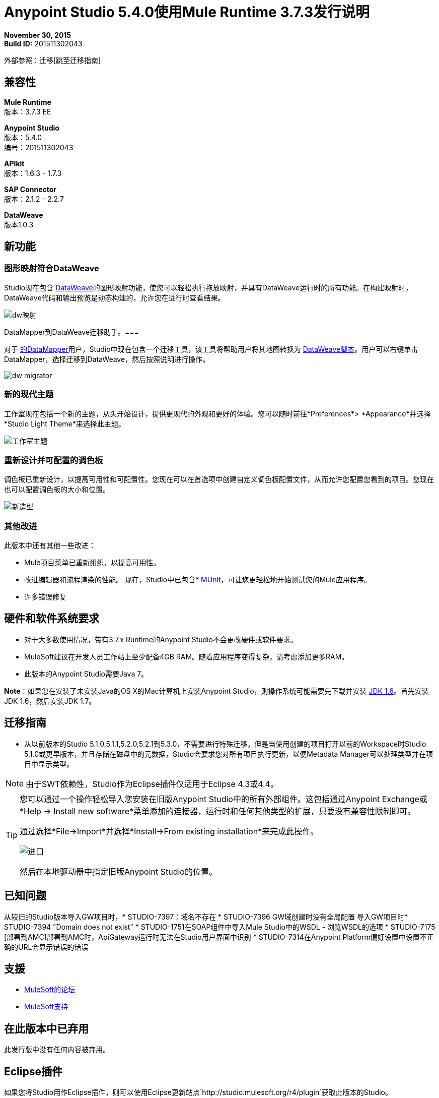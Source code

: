 =  Anypoint Studio 5.4.0使用Mule Runtime 3.7.3发行说明

*November 30, 2015* +
*Build ID:* 201511302043

外部参照：迁移[跳至迁移指南]

== 兼容性

*Mule Runtime* +
版本：3.7.3 EE

*Anypoint Studio* +
版本：5.4.0 +
编号：201511302043

*APIkit* +
版本：1.6.3  -  1.7.3

*SAP Connector* +
版本：2.1.2  -  2.2.7

*DataWeave* +
版本1.0.3

== 新功能

=== 图形映射符合DataWeave

Studio现在包含 link:/mule-user-guide/v/3.7/dataweave[DataWeave]的图形映射功能，使您可以轻松执行拖放映射，并具有DataWeave运行时的所有功能。在构建映射时，DataWeave代码和输出预览是动态构建的，允许您在进行时查看结果。

image:dw_new_mapping.png[dw映射]

DataMapper到DataWeave迁移助手。=== 

对于 link:/anypoint-studio/v/5/datamapper-user-guide-and-reference[的DataMapper]用户，Studio中现在包含一个迁移工具，该工具将帮助用户将其地图转换为 link:/mule-user-guide/v/3.7/dataweave-reference-documentation[DataWeave脚本]。用户可以右键单击DataMapper，选择迁移到DataWeave，然后按照说明进行操作。

image:dw_migrator_script.png[dw migrator]

=== 新的现代主题

工作室现在包括一个新的主题，从头开始设计，提供更现代的外观和更好的体验。您可以随时前往*Preferences*> *Appearance*并选择*Studio Light Theme*来选择此主题。

image:new_studio_theme.png[工作室主题]

=== 重新设计并可配置的调色板

调色板已重新设计，以提高可用性和可配置性。您现在可以在首选项中创建自定义调色板配置文件，从而允许您配置您看到的项目。您现在也可以配置调色板的大小和位置。

image:pallete_new_look.png[新造型]

=== 其他改进

此版本中还有其他一些改进：

*  Mule项目菜单已重新组织，以提高可用性。
* 改进编辑器和流程渲染的性能。
现在，Studio中已包含*  link:/munit/v/1.3/index[MUnit]，可让您更轻松地开始测试您的Mule应用程序。
* 许多错误修复


== 硬件和软件系统要求

* 对于大多数使用情况，带有3.7.x Runtime的Anypoint Studio不会更改硬件或软件要求。

*  MuleSoft建议在开发人员工作站上至少配备4GB RAM。随着应用程序变得复杂，请考虑添加更多RAM。

* 此版本的Anypoint Studio需要Java 7。

*Note*：如果您在安装了未安装Java的OS X的Mac计算机上安装Anypoint Studio，则操作系统可能需要先下载并安装 link:http://www.oracle.com/technetwork/java/javase/downloads/java-archive-downloads-javase6-419409.html[JDK 1.6]。首先安装JDK 1.6，然后安装JDK 1.7。

[[migration]]
== 迁移指南

* 从以前版本的Studio 5.1.0,5.1.1,5.2.0,5.2.1到5.3.0，不需要进行特殊迁移，但是当使用创建的项目打开以前的Workspace时Studio 5.1.0或更早版本，并且存储在磁盘中的元数据，Studio会要求您对所有项目执行更新，以便Metadata Manager可以处理类型并在项目中显示类型。

[NOTE]
由于SWT依赖性，Studio作为Eclipse插件仅适用于Eclipse 4.3或4.4。

[TIP]
====
您可以通过一个操作轻松导入您安装在旧版Anypoint Studio中的所有外部组件。这包括通过Anypoint Exchange或*Help -> Install new software*菜单添加的连接器，运行时和任何其他类型的扩展，只要没有兼容性限制即可。

通过选择*File->Import*并选择*Install->From existing installation*来完成此操作。

image:import_extensions.png[进口]

然后在本地驱动器中指定旧版Anypoint Studio的位置。
====

== 已知问题

从较旧的Studio版本导入GW项目时，*  STUDIO-7397：域名不存在
*  STUDIO-7396 GW域创建时没有全局配置
导入GW项目时*  STUDIO-7394 "Domain does not exist"
*  STUDIO-1751在SOAP组件中导入Mule Studio中的WSDL  - 浏览WSDL的选项
*  STUDIO-7175 [部署到AMC]部署到AMC时，ApiGateway运行时无法在Studio用户界面中识别
*  STUDIO-7314在Anypoint Platform偏好设置中设置不正确的URL会显示错误的错误


== 支援

*  link:http://forums.mulesoft.com/[MuleSoft的论坛]
*   link:https://www.mulesoft.com/support-and-services/mule-esb-support-license-subscription[MuleSoft支持]

== 在此版本中已弃用

此发行版中没有任何内容被弃用。

==  Eclipse插件

如果您将Studio用作Eclipse插件，则可以使用Eclipse更新站点`+http://studio.mulesoft.org/r4/plugin+`获取此版本的Studio。

这使您可以下载Anypoint Studio核心和第三方组件版本5.x.x以及Mule Runtime v3.7.x的嵌入式版本以及其他可选组件。 +
有关更新网站内容的详细说明，请访问 link:/anypoint-studio/v/5/studio-in-eclipse#available-software-in-the-update-site[Eclipse中的工作室]部分。

Anypoint Studio的==  Jira票单

=== 错误修正

*  [STUDIO-4484]  - 在视图失去焦点之前无法保存Mule属性视图中的更改
*  [STUDIO-4920]  -  [调色板]调色板的工具栏过滤器在按下Enter键时擦除文本
*  [STUDIO-5376]  -  Mule Config Flow Editor通过选择一个项目将文件标记为已修改
*  [STUDIO-5378]  - 创建启用maven项目时，Mule Studio包含快照库pom条目
*  [STUDIO-5833]  - 某些组件中的背景颜色错误
*  [STUDIO-5935]  - 只有在创建新项目时才显示空画布提示
*  [STUDIO-5937]  - 在新项目对话框中禁用RAML文件
*  [STUDIO-6024]  -  HTTP请求：在删除参数时，XML中可能会导致流异常
*  [STUDIO-6084]  - 事务性消息处理器中的验证问题
*  [STUDIO-6290]  - 变换：输入视图在您开始向右扩展时隐藏
*  [STUDIO-6293]  - 变换：当开始一个新的映射时，为1个输入创建2个有效载荷标签
*  [STUDIO-6316]  - 重命名项目时发生变形：问题
*  [STUDIO-6421]  - 转换：lambda自动完成不提示在数组的不同元素中定义的键
*  [STUDIO-6432]  - 变换：函数声明中的自动完成不提示参数
*  [STUDIO-6434]  - 变换：自动完成时不提示声明的函数
*  [STUDIO-6464]  - 转换：当我的配置指向一个不存在的DFL文件时，我得到一个灰色的消息属性窗口
*  [STUDIO-6488]  - 对于为单个typeName返回不同​​输入和输出类型的连接器，未提取输出元数据类型
*  [STUDIO-6512]  - 转换：如果模拟更改的元数据丢失了之前创建的脚本
*  [STUDIO-6538]  - 变换：当未选择“文件”收音机时，我可以编辑文件名
*  [STUDIO-6624]  - 转换：意外错误在解析包含错误的脚本时生成错误日志
*  [STUDIO-6640]  - 在DataWeave预览期间Studio锁定
*  [STUDIO-6723]  - 变换：对于消息的所有部分而言，样本文件引用丢失但有效负载
*  [STUDIO-6771]  - 创建新项目时，您可以选择一个RAML文件，而不必先选择"Add APIkit components"选项
*  [STUDIO-6781]  -  Bean ID标志在不存在时重复
*  [STUDIO-6809]  - 转换：具有特殊字符的键脚手架应加引号
*  [STUDIO-6812]  - 转换：尝试模拟具有以特殊字符开头的键的输入时的NPE
*  [STUDIO-6836]  - 变换：无法编辑样本数据
*  [STUDIO-6840]  - 变换：输入元数据未知时，样本数据中的颜色突出显示丢失
*  [STUDIO-6888]  -  [DW]运行预览变得无响应
*  [STUDIO-7000]  - 变换：空载荷的输出显示无效内容
*  [STUDIO-7009]  - 变换用户界面：在Visual View中编辑脚本时，光标始终移动到顶部
*  [STUDIO-7011]  -  [DW-UI]拖放未知目标有效内容会删除脚本并且无法撤消
*  [STUDIO-7012]  -  [DW-UI]将属性拖放到未知负载会挂起Studio
*  [STUDIO-7014]  -  FlowVars，SessionVars，Validator和RecordVars不会突出显示
*  [STUDIO-7027]  - 即使已经解决，XML编辑器中的问题仍然存在
*  [STUDIO-7028]  -  [SE] Mule Properties Editor咀嚼反斜杠
*  [STUDIO-7043]  -  HTTP请求：在路径中输入参数时，将为每个按键生成一个uri-param
*  [STUDIO-7047]  -  "Refresh Types"按钮删除关联连接器的类型缓存结构
*  [STUDIO-7069]  - 从常规导入中导入项目时的NPE
*  [STUDIO-7071]  -  [外部参考]通过maven添加jar时，外部参考不会正确刷新
*  [STUDIO-7075]  - 当文件具有字节顺序标记时，Studio无法打开骡子配置
*  [STUDIO-7076]  -  [变换] XML模拟的默认编码应该是UTF-8
*  [STUDIO-7099]  - 在ErrorLog / Problems / Console视图中右键单击时，出现"Apikit"和"Domain"选项
*  [STUDIO-7100]  -  APIkit缺少disableValidations选项
*  [STUDIO-7102]  - 从Studio发行版中删除Twitter和Facebook
*  [STUDIO-7106]  -  Linux上的Studio冻结
*  [STUDIO-7108]  - 下一个方法应该支持数据意义
*  [STUDIO-7113]  - 未验证的Http Connector配置标签为空
*  [STUDIO-7122]  -  Studio中的性能不佳
*  [STUDIO-7130]  -  Maven项目增加了重复的依赖关系
*  [STUDIO-7131]  - 添加到maven项目中的不必要的存储库
*  [STUDIO-7132]  - 添加到maven项目中的不必要的依赖关系
*  [STUDIO-7135]  - 从mule-app-maven-plugin中删除未使用的配置
*  [STUDIO-7137]  -  pom模板不应该使用build-helper-maven-plugin
*  [STUDIO-7148]  -  Studio JAR验证不适用于MySQL驱动程序
*  [STUDIO-7149]  - 使用DataWeave时发生内存泄漏
*  [STUDIO-7152]  - 创建新的全局元素时，建议的名称仅考虑同一Mule配置中的全局元素
*  [STUDIO-7156]  -  [DW-UI]将目标更改为现有文件会破坏编辑器并生成NPE
*  [STUDIO-7163]  - 检索具有多个类别的DataSense结构时出错
*  [STUDIO-7164]  - 当生成已安装功能列表时出现问题时，Exchange无法打开
*  [STUDIO-7165]  -  [DW-UI]拖放问题
使用关键字的*  [STUDIO-7166]  -  [DW-UI]使箭头，功能标志和管道不被绘制
*  [STUDIO-7172]  -  DataWeave编辑器更改未保存
*  [STUDIO-7179]  -  [DW-UI]错误消息和UI被破坏
*  [STUDIO-7181]  -  [DW-UI]未定义元数据时，右键单击不起作用
*  [STUDIO-7182]  -  [元数据]当使用多个元数据类别时，元数据树查看器始终显示未知
*  [STUDIO-7186]  -  [DW-UI]过滤时的树效果和fx图标渲染问题
*  [STUDIO-7192]  -  Studio无法在全局元素配置中验证外部库
*  [STUDIO-7207]  - 具有悬停功能的DW-UI性能问题
*  [STUDIO-7209]  - 改进DataWeave错误显示
*  [STUDIO-7213]  - 使用非常大的类时，DW预览会长时间挂起
*  [STUDIO-7215]  -  [DW UI]使用JSON Schema自定义类型时会引发NPE。
*  [STUDIO-7216]  -  DW：导航输出树时的NPE
*  [STUDIO-7217]  -  DW：撤销生成的代码操作时，您必须执行两次
*  [STUDIO-7218]  -  DW：在树中设置焦点时，撤消不起作用
*  [STUDIO-7219]  -  DW：将目标更改为文件时，会创建一个空文件。
*  [STUDIO-7224]  -  DW：将类别拖放到元素时的NPE
*  [STUDIO-7225]  - 打开DW（Mule属性编辑器）
*  [STUDIO-7227]  -  DW：自动完成中不显示标题属性
*  [STUDIO-7228]  -  DW：拖放删除我以前的脚本
*  [STUDIO-7229]  -  [调色板]调色板视图选项没有图标。
*  [STUDIO-7231]  -  [调色板]编辑配置文件时，以前的配置会丢失。
*  [STUDIO-7232]  -  [调色板]两个具有相同名称的配置文件。
*  [STUDIO-7233]  -  [调色板]您必须选择一个类别才能保存配置文件。
*  [STUDIO-7237]  -  [调色板]调色板选项卡在添加到视图容器时会被复制。
*  [STUDIO-7238]  -  [调色板]配置文件名称长度应受限制，并且只接受字母数字字母。
*  [STUDIO-7239]  -  DW：传播的元数据覆盖已定义的元数据
*  [STUDIO-7240]  -  DW：在更改编辑器的焦点之前，不会刷新输入树中的元数据
*  [STUDIO-7241]  -  DW：当用原始类型更改Flow Var的元数据时，没有任何更新
*  [STUDIO-7242]  -  [调色板]调色板在与不同文件进行交互时不显示。
*  [STUDIO-7243]  -  [调色板]当最小化调色板视图时，它不显示任何图标。
*  [STUDIO-7244]  - 使用when关键字时，DW：不会突出显示脚本中的键
*  [STUDIO-7246]  -  DW：在某些情况下，使用拖放功能生成的键会添加到错误的位置
*  [STUDIO-7247]  -  [Palette]在不同的容器中关闭两个mule配置文件时，一般的Studio visual会出错。
*  [STUDIO-7250]  -  [DW UI]双击任何类型的名称时，它将被添加到编辑器中。
*  [STUDIO-7254]  -  DW：当在先前的MAP上放置MAP操作时，它视觉上覆盖了所有以前的映射和线条
*  [STUDIO-7256]  -  [调色板]应该添加调色板选项卡的图标。
*  [STUDIO-7257]  -  [调色板]复选框取消/选择所有MP不应用于默认配置文件。
*  [STUDIO-7261]  -  [调色板]重新启动Studio时，调色板不会自动显示。
*  [STUDIO-7262]  - 取消部署到CloudHub时的AbEnd
*  [STUDIO-7263]  - 如果我的mule项目名称是"mule-project" mule应用程序文件与错误的编辑器关联
*  [STUDIO-7272]  -  [调色板]打开调色板配置文件时，类别应显示为关闭。
*  [STUDIO-7273]  -  [调色板]展开调色板配置文件窗口时，它没有正确展开。
*  [STUDIO-7274]  -  [调色板]当更改为配置或全局元素视图时，将显示调色板。
*  [STUDIO-7275]  -  DW：在按键中使用引号时，您将获得FX图标而不是连接线
*  [STUDIO-7278]  -  [调色板]调色板搜索在卸载任何插件后无法使用。
*  [STUDIO-7282]  - 使用图标装饰容器，使容器调整大小
*  [STUDIO-7283]  - 专注于流程始终显示未知输入和输出元数据
*  [STUDIO-7285]  -  DW：有错误的多个目标会挂起工作室
*  [STUDIO-7286]  -  DW：不同步错误
*  [STUDIO-7290]  -  [调色板]在打开调色板视图时，不会自动显示调色板类别。
*  [STUDIO-7291]  - 修复了新UI中调色板和DS资源管理器搜索框的对齐方式
*  [STUDIO-7295]  -  DW：字段的自动映射仅适用于JSON
*  [STUDIO-7297]  -  DW：将复杂的POJO映射到POJO挂起Studio
*  [STUDIO-7298]  -  [调色板]恢复默认按钮无法正常使用自定义配置文件
*  [STUDIO-7301]  -  [调色板]调色板在调试模式下位置不佳。
*  [STUDIO-7302]  -  DW：调色板关闭时，CMD + F（Find）不起作用
*  [STUDIO-7307]  -  [调色板]显示视图菜单显示标准和MuleSoft调色板的相同名称
*  [STUDIO-7308]  -  DW：由于某些原因，预览不会显示异常
*  [STUDIO-7313]  -  [灯光主题]更改为灯光主题时，Munits图标不会更改。
*  [STUDIO-7317]  - 从Studio源代码移除GPL代码和库
*  [STUDIO-7319]  - 将Mule 3.7.2.ee添加到运行时库
*  [STUDIO-7329]  - 当连续第二次编辑流名称时，它不会被保存。
*  [STUDIO-7330]  - 使用Studio Devkit插件安装连接器时，不会将其添加到新的调色板
*  [STUDIO-7331]  -  DW：将DW脚本设置为flowVars会生成一条错误消息并抛出一些异常
*  [STUDIO-7333]  -  DW：在非常大的结构中过滤悬挂Studio
*  [STUDIO-7334]  -  [SE-2621] Studio显示共享资源的错误验证失败。
*  [STUDIO-7336]  -  DW：DW脚本中的注释禁止绘制映射线
*  [STUDIO-7338]  -  DW：未选择的地图线几乎不可见
*  [STUDIO-7340]  -  DW：DW中的NPE在拖放时会挂起Studio
*  [STUDIO-7341]  -  DW：当有效载荷为未知时，Payload中的右键单击不起作用
*  [STUDIO-7342]  -  DW：我应该能够从输入树配置FlowVars，Properties和Record Variables的名称和元数据
*  [STUDIO-7344]  -  DW：在某些情况下，存在类转换异常，DW用户界面不再显示
*  [STUDIO-7346]  -  DW：从输入树的“属性”部分拖放XML元素时的NPE
*  [STUDIO-7347]  - 任何编辑器中的DW：CMD + Z都会生成ClassCastException
*  [STUDIO-7349]  -  DW：在某些情况下，我在脚本中标记有错误，但不在画布中
*  [STUDIO-7350]  - 无法在画布上启动流式删除SMTP端点
*  [STUDIO-7351]  -  [调色板]打开Studio并尝试在调色板中搜索后，它不起作用。
*  [STUDIO-7352]  - 调色板：改进设计细节
*  [STUDIO-7353]  - 视觉重新设计：改进设计细节
*  [STUDIO-7356]  -  [调色板]复制和粘贴在搜索中不起作用。
*  [STUDIO-7357]  -  [调色板]交换链接应限制显示的字符数量。
*  [STUDIO-7358]  -  [调色板]关闭按钮删除搜索时不会再显示调色板。
*  [STUDIO-7359]  -  [Palette]打开配置xml或全局元素视图时显示调色板类别。
*  [STUDIO-7362]  -  DW：DW中定义的变量未被传播
*  [STUDIO-7363]  - 重复运行一个项目失败并导致FileSystemException异常
*  [STUDIO-7364]  -  DW：更改新变量的标签
*  [STUDIO-7365]  - 不以字母开头的键不会生成正确的代码
*  [STUDIO-7367]  -  DW：字段的自动映射会将Studio挂起一些XML
*  [STUDIO-7369]  -  DW：IndexOutOfBound在执行未知有效负载的"Edit Sample Data"时发生异常
*  [STUDIO-7375]  -  DW：在输入树中添加新变量/属性时的NPE
*  [STUDIO-7377]  -  ErrorMarkers位置问题
*  [STUDIO-7378]  - 错误标记未显示在批次内的正确MP中。
*  [STUDIO-7380]  - 关闭欢迎屏幕时的新调色板：NPE
*  [STUDIO-7391]  -  [调试器]它在对焦时覆盖有效载荷值。
*  [STUDIO-7392]  - 选择默认域时的NPE
*  [STUDIO-7393]  -  DW：向输出树中的映射添加键时的NPE

=== 的改进

*  [STUDIO-2729]  - 粘贴代码时不自动添加命名空间
*  [STUDIO-3471]  - 多个运行时和Maven支持：当更改运行时版本时，pom.xml不会更新
*  [STUDIO-4228]  - 在组合框中启用过滤器选项
*  [STUDIO-6136]  -  [DF]为样本实施改进的错误报告/布局
*  [STUDIO-6230]  -  [DF]输出格式下拉菜单
*  [STUDIO-6235]  -  [DF]为映射值添加点指示符
*  [STUDIO-6517]  -  Studio在创建CustomFilter时应添加Filter接口
*  [STUDIO-6786]  - 创建新项目向导::改进使用RAML文件创建APIkit项目时的体验
*  [STUDIO-6932]  -  [DW]支持在DataWeave组件级别定义元数据
*  [STUDIO-6946]  -  [DW-UI]添加对撤消的支持
*  [STUDIO-6947]  -  [DW-UI]当可视编辑器为空时显示DND提示
*  [STUDIO-6948]  -  [DW-UI]自动映射收集字段
*  [STUDIO-6956]  - 更新启动画面和更新工作室图标
*  [STUDIO-6976]  - 反转mule-project.xml中列的位置
*  [STUDIO-6977]  - 隐藏mule-project.xml中的名称字段
*  [STUDIO-7065]  -  SMTP端点属性的图形支持
*  [STUDIO-7073]  - 选择元数据类型时添加详细信息面板
*  [STUDIO-7079]  -  [DW-UI]在SideEditor中显示行号标尺
*  [STUDIO-7080]  -  [DW-UI]当选择树元素时，SideEditor应滚动到选定的行
*  [STUDIO-7081]  -  [DW-UI]改进树木过滤时如何绘制映射
*  [STUDIO-7082]  -  [DW-UI]当树元素不可见时，改进地图绘制器中的滚动
*  [STUDIO-7086]  -  Git忽略文件应包含Studio生成的项目文件
*  [STUDIO-7087]  - 当DataSense由于类路径中的错误而失败时，显示更好的错误消息
*  [STUDIO-7093]  -  [DW-UI]在图形视图中添加预览
*  [STUDIO-7109]  - 连接器配置下拉菜单应该在创建时自动选择全局元素
*  [STUDIO-7118]  - 右键单击​​pom.xml文件时应显示Maven上下文菜单
*  [STUDIO-7176]  -  DataWeave：在脚本视图中将％输入为错误，并将其从自动完成中移除
*  [STUDIO-7185]  -  Bean ID验证范围
*  [STUDIO-7221]  - 调色板：MAC和Linux中的类别图标应该更加方形
*  [STUDIO-7223]  - 调色板：选择不同的编辑器时改善文字外观
*  [STUDIO-7234]  -  [调色板]应在列表末尾添加新配置文件。
*  [STUDIO-7235]  -  [调色板]建议应添加到调色板配置文件首选项的搜索中
*  [STUDIO-7252]  -  [调色板]当没有搜索结果时，应显示一条消息。
*  [STUDIO-7253]  - 允许在根Raml文件无效时完成新的Mule项目向导
*  [STUDIO-7260]  -  [DW]改进配色方案
*  [STUDIO-7281]  -  DW：在定义输出元数据时，应该使用类型来更新输出标题
*  [STUDIO-7299]  - 变换：自动完成应该建议可用的编辑器选项
*  [STUDIO-7320]  - 当没有任何东西打开时，修改Palette Message和Mule Properties视图的样式。
*  [STUDIO-7360]  - 在连接器editor.xml中添加对更改的支持
*  [STUDIO-7386]  -  Studio中的API-GATEWAY域创建改进


=== 新功能

*  [STUDIO-4044]  - 输入，过程记录和完整部分应垂直对齐
*  [STUDIO-6846]  - 作为用户，我希望有一个新的调色板视图
*  [STUDIO-6862]  -  [DW-UI]更改编辑器布局
*  [STUDIO-6863]  -  [DW-UI] XML支持
*  [STUDIO-6864]  -  [DW-UI]在代码和图形模式之间添加切换
*  [STUDIO-6868]  -  [DW-UI]特殊情况下的代码生成
*  [STUDIO-6869]  -  [DW-UI]在图形模式下添加编码支持
*  [STUDIO-6870]  -  [DW-UI]支持在输入/输出树中进行选择
*  [STUDIO-6872]  -  [DW-UI]改进连接和上下文的绘制方式
*  [STUDIO-6873]  -  [DW-UI]显示每个字段显示指示符是否映射或不显示
*  [STUDIO-6933]  - 需要定义的东西
*  [STUDIO-6954]  -  HTTP连接器：将验证添加到“主机”字段
*  [STUDIO-7025]  -  [DW-UI]添加对删除映射的支持
*  [STUDIO-7026]  -  [DW-UI]添加对选择映射的支持
*  [STUDIO-7150]  -  [DW-UI]在输入/输出树为空时添加定义元数据
*  [STUDIO-7151]  -  [DW-UI]改进dw脚本解析器
*  [STUDIO-7168]  - 作为一个用户，我想要一个用APIkit定义Mule项目的新方法
*  [STUDIO-7195]  - 更新画布以显示圆形布局和新图标
*  [STUDIO-7198]  - 通过新功能加入新用户界面



=== 新任务

*  [STUDIO-4611]  - 首选项窗格清理
*  [STUDIO-6798]  - 在Studio中开箱即用MUnit
*  [STUDIO-7202]  - 不要为新项目添加DataMapper映射文件夹
*  [STUDIO-7203]  - 将DataMapper标记为已弃用
*  [STUDIO-7293]  - 验证Mule 3.5.4


DataWeave的==  Jira票单


===  DataWeave已知问题

*  STUDIO-7382 DataWeave无法正确解析XMLStreamReader
*  STUDIO-7376 DW：在使用折叠键时，应绘制左树中的圆圈
*  STUDIO-7374 DW：向多个上下文中存在的键分配值时改进消息
*  STUDIO-7373数据编织：编织不会将所选字段（从Scafold）添加到有效负载模板
*  STUDIO-7372 DW：更改目标时，我的布局不应该改变
*  STUDIO-7368 DW：字段的自动映射不适用于MAP和CSV
*  STUDIO-7366 DW：当脚本开始增长时（假设有太多括号），它会挂起Studio
*  STUDIO-7335 DW：编辑器中未标记DW脚本中的警告错误
*  STUDIO-7318 DW：标题属性中的自动完成不会暴露属性的类型
*  STUDIO-7309 DW：为XML文本生成示例数据创建了一个invalida XML内容
*  STUDIO-7296 DW：更改输入树中的元数据不会更新UI，直到更改焦点并删除输出树的元数据
*  STUDIO-7294 DW：在样本数据中粘贴有效内容时，需要很长时间
*  STUDIO-7284 DW：删除当前目标时不会删除错误标记
*  STUDIO-7259 DW：未连接预览时，运行时验证未运行
*  STUDIO-7228 DW：拖放操作会删除我以前的脚本
*  STUDIO-7226 DW：错误标记放置在MP中，但脚本中未显示任何错误
* 当文件很大时，使用DW编辑器的STUDIO-7208 DW-UI性能问题
*  STUDIO-7206 Studio编辑器：在输入/输出MIME类型中使用大写字母时显示错误
*  STUDIO-7187 [DW-UI]映射多个元素时，右树中高亮显示的问题
*  STUDIO-7183 [DW-UI] mapObject在某些特定情况下未添加fx图标
*  STUDIO-7142 DataWeave Studio 5.3.1
*  STUDIO-7095 DataWeave日期变换不考虑符号"-"到"/"。它只显示"-"。
* 使用函数时，STUDIO-7031 DataWeave语法错误。
*  STUDIO-7002编织 - 重新生成输入有效载荷，否则映射不起作用
*  STUDIO-6965通过dataweave进行自动转换
* 当使用某些日期字段输出Java时，STUDIO-6892 DataWeave预览显示错误日志中的异常
*  STUDIO-6890 Scaffolder不支持"java.sql.Timestamp"和"java.sql.Time"
*  STUDIO-6880查看DW功能不支持预览
*  STUDIO-6876用于字节的脚手架正在生成"????"
*  STUDIO-6859自动完成不会在一元运算符后面提示"payload"
*  STUDIO-6857 Autocomplete在使用"++"运算符后不会建议"payload"
*  STUDIO-6775 Transforme：使用％type关键字时，元数据不会反映已定义的类型
*  STUDIO-6774具有不同值的名称空间的相同前缀在自动完成中无法正常工作
*  STUDIO-6755变换：从预览中移除显示错误
*  STUDIO-6749转换：应允许使用关键字作为关键字
*  STUDIO-6742转换：脚手架XML时的NPE
*  STUDIO-6737变换：错误消息中的回音错误
*  STUDIO-6719当项目出现类路径问题时，改善错误处理
*  STUDIO-6698转换：Java预览中缺少宽度滚动条
*  STUDIO-6653转换：更新标题中的自动填充
*  STUDIO-6609设置的有效载荷/变量/会话变量的MIME类型不会传播
*  STUDIO-6603 weave（）函数每次都会处理文档
*  STUDIO-6583转换：当输出不是有效载荷时，应该有一个验证，指定它的名称（必需）
*  STUDIO-6577转换：如果所有逗号都不在正确的位置，则自动完成功能停止工作
*  STUDIO-6562变换：键盘快捷键不适用于变量/属性名称组合
*  STUDIO-6561变换：更新密钥名称时缺少验证
*  STUDIO-6550变换：选择一个文本并按TAB键清除文本而不是移动文本
*  STUDIO-6539转换：设置已存在的文件时，应警告用户
*  STUDIO-6520变换：创建第二个有效载荷选项卡，有时不会保存
*  STUDIO-6508转换：将描述添加到XML自动完成中的不同子元素和属性

=== 新功能

*  [MDF-91]  - 需要读者和作者有效的选择
*  [MDF-121]  -  [DW-Migrator]迁移转换功能

=== 错误修正

*  [MDF-17]  - 无法内联关闭XML标签
*  [MDF-62]  -  Java编写器不会将数字强制转换为字符串
*  [MDF-119]  -  java.util.UnknownFormatConversionException：Conversion ='i'
*  [MDF-123]  -  Java Writer应该自动转换为字符串
*  [MDF-125]  -  CData在此示例中不起作用
*  [MDF-126]  - 自从Mule 3.7.2以来，Java Map中的数字输出映射失败
*  [MDF-127]  -  Data Weave在不需要时转义值
*  [MDF-128]  -  NPE当脚本返回null时
*  [MDF-129]  - 索引选择器不能与Iterator一起使用
*  [MDF-132]  - 对XML进行XML转换时出现命名空间错误
*  [MDF-133]  -  Iterator的CSV文件不适用于大文件
*  [MDF-134]  - 尝试使用迭代器时堆栈溢出
*  [MDF-135]  - 尝试在条件中使用查找函数时，ChildExecutionContext.activateFrame上的StackOverflow异常
*  [MDF-136]  - 类不支持数据编织
*  [MDF-138]  - 访问范围的最后一项会给出错误的元素
*  [MDF-141]  - 在DW上下文中未设置FlowVars
*  [MDF-142]  - 索引超出了未完成的CSV
在使用输出类型application / java时，DataWeave  -  Decimal格式不起作用。{MDF-146]
*  [MDF-149]  -  DW无法处理某些XML文件，并在此处挂起
*  [MDF-154]  -  Xml应该支持带有文本的节点


=== 的改进

*  [MDF-124]  -  XML阅读器应支持可选的子元素

=== 新任务

*  [MDF-81]  - 在DataMapper迁移工具上Spike
*  [MDF-140]  - 将Github文档重定向到Mule文档
